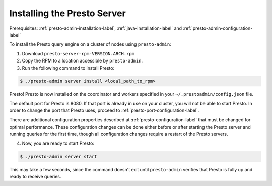 .. _presto-server-installation-label:

============================
Installing the Presto Server
============================
Prerequisites: :ref:`presto-admin-installation-label`, :ref:`java-installation-label` and :ref:`presto-admin-configuration-label`

To install the Presto query engine on a cluster of nodes using ``presto-admin``:

1. Download ``presto-server-rpm-VERSION.ARCH.rpm``

2. Copy the RPM to a location accessible by ``presto-admin``.

3. Run the following command to install Presto:

.. code-block:: none

    $ ./presto-admin server install <local_path_to_rpm>


Presto! Presto is now installed on the coordinator and workers specified in your ``~/.prestoadmin/config.json`` file.

The default port for Presto is 8080.  If that port is already in use on your cluster, you will not be able to start Presto.
In order to change the port that Presto uses, proceed to :ref:`presto-port-configuration-label`.

There are additional configuration properties described at :ref:`presto-configuration-label` that
must be changed for optimal performance. These configuration changes can be done either
before or after starting the Presto server and running queries for the first time, though
all configuration changes require a restart of the Presto servers.

4. Now, you are ready to start Presto:

.. code-block:: none

    $ ./presto-admin server start

This may take a few seconds, since the command doesn't exit until ``presto-admin`` verifies that Presto is fully up and ready to receive queries.
